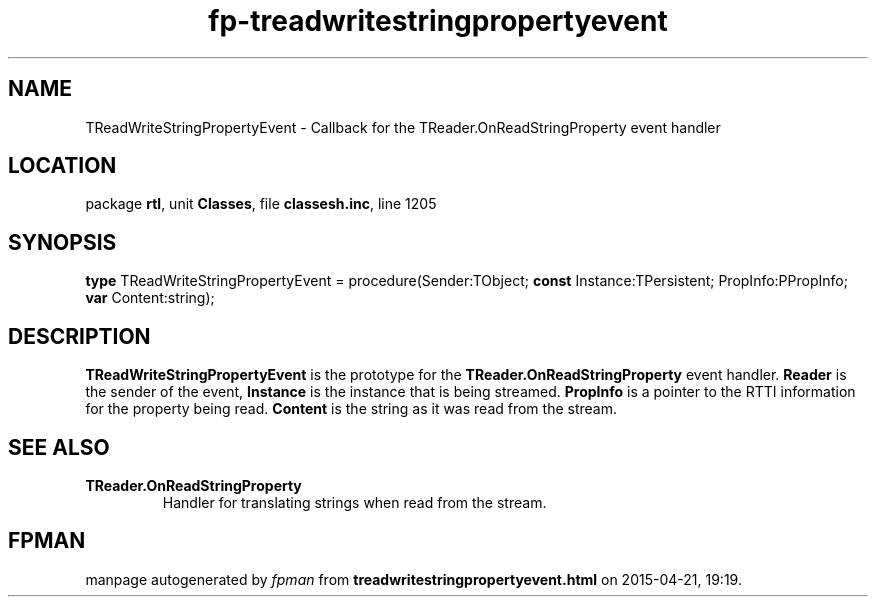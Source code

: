 .\" file autogenerated by fpman
.TH "fp-treadwritestringpropertyevent" 3 "2014-03-14" "fpman" "Free Pascal Programmer's Manual"
.SH NAME
TReadWriteStringPropertyEvent - Callback for the TReader.OnReadStringProperty event handler
.SH LOCATION
package \fBrtl\fR, unit \fBClasses\fR, file \fBclassesh.inc\fR, line 1205
.SH SYNOPSIS
\fBtype\fR TReadWriteStringPropertyEvent = procedure(Sender:TObject; \fBconst\fR Instance:TPersistent; PropInfo:PPropInfo; \fBvar\fR Content:string);
.SH DESCRIPTION
\fBTReadWriteStringPropertyEvent\fR is the prototype for the \fBTReader.OnReadStringProperty\fR event handler. \fBReader\fR is the sender of the event, \fBInstance\fR is the instance that is being streamed. \fBPropInfo\fR is a pointer to the RTTI information for the property being read. \fBContent\fR is the string as it was read from the stream.


.SH SEE ALSO
.TP
.B TReader.OnReadStringProperty
Handler for translating strings when read from the stream.

.SH FPMAN
manpage autogenerated by \fIfpman\fR from \fBtreadwritestringpropertyevent.html\fR on 2015-04-21, 19:19.

